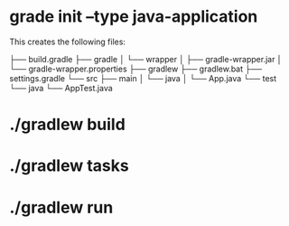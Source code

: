 # -*- mode: org -*-
#+STARTUP: indent hidestars showall

* grade init --type java-application

This creates the following files:

├── build.gradle
├── gradle
│   └── wrapper
│       ├── gradle-wrapper.jar
│       └── gradle-wrapper.properties
├── gradlew
├── gradlew.bat
├── settings.gradle
└── src
    ├── main
    │   └── java
    │       └── App.java
    └── test
        └── java
            └── AppTest.java

* ./gradlew build
* ./gradlew tasks
* ./gradlew run
